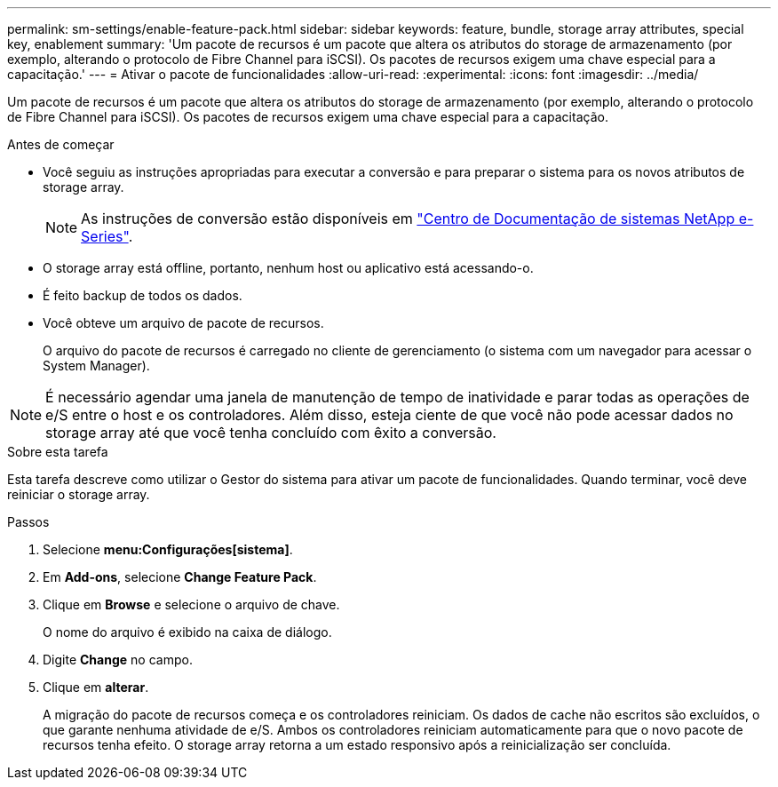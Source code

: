 ---
permalink: sm-settings/enable-feature-pack.html 
sidebar: sidebar 
keywords: feature, bundle, storage array attributes, special key, enablement 
summary: 'Um pacote de recursos é um pacote que altera os atributos do storage de armazenamento (por exemplo, alterando o protocolo de Fibre Channel para iSCSI). Os pacotes de recursos exigem uma chave especial para a capacitação.' 
---
= Ativar o pacote de funcionalidades
:allow-uri-read: 
:experimental: 
:icons: font
:imagesdir: ../media/


[role="lead"]
Um pacote de recursos é um pacote que altera os atributos do storage de armazenamento (por exemplo, alterando o protocolo de Fibre Channel para iSCSI). Os pacotes de recursos exigem uma chave especial para a capacitação.

.Antes de começar
* Você seguiu as instruções apropriadas para executar a conversão e para preparar o sistema para os novos atributos de storage array.
+
[NOTE]
====
As instruções de conversão estão disponíveis em http://mysupport.netapp.com/info/web/ECMP1658252.html["Centro de Documentação de sistemas NetApp e-Series"^].

====
* O storage array está offline, portanto, nenhum host ou aplicativo está acessando-o.
* É feito backup de todos os dados.
* Você obteve um arquivo de pacote de recursos.
+
O arquivo do pacote de recursos é carregado no cliente de gerenciamento (o sistema com um navegador para acessar o System Manager).



[NOTE]
====
É necessário agendar uma janela de manutenção de tempo de inatividade e parar todas as operações de e/S entre o host e os controladores. Além disso, esteja ciente de que você não pode acessar dados no storage array até que você tenha concluído com êxito a conversão.

====
.Sobre esta tarefa
Esta tarefa descreve como utilizar o Gestor do sistema para ativar um pacote de funcionalidades. Quando terminar, você deve reiniciar o storage array.

.Passos
. Selecione *menu:Configurações[sistema]*.
. Em *Add-ons*, selecione *Change Feature Pack*.
. Clique em *Browse* e selecione o arquivo de chave.
+
O nome do arquivo é exibido na caixa de diálogo.

. Digite *Change* no campo.
. Clique em *alterar*.
+
A migração do pacote de recursos começa e os controladores reiniciam. Os dados de cache não escritos são excluídos, o que garante nenhuma atividade de e/S. Ambos os controladores reiniciam automaticamente para que o novo pacote de recursos tenha efeito. O storage array retorna a um estado responsivo após a reinicialização ser concluída.



